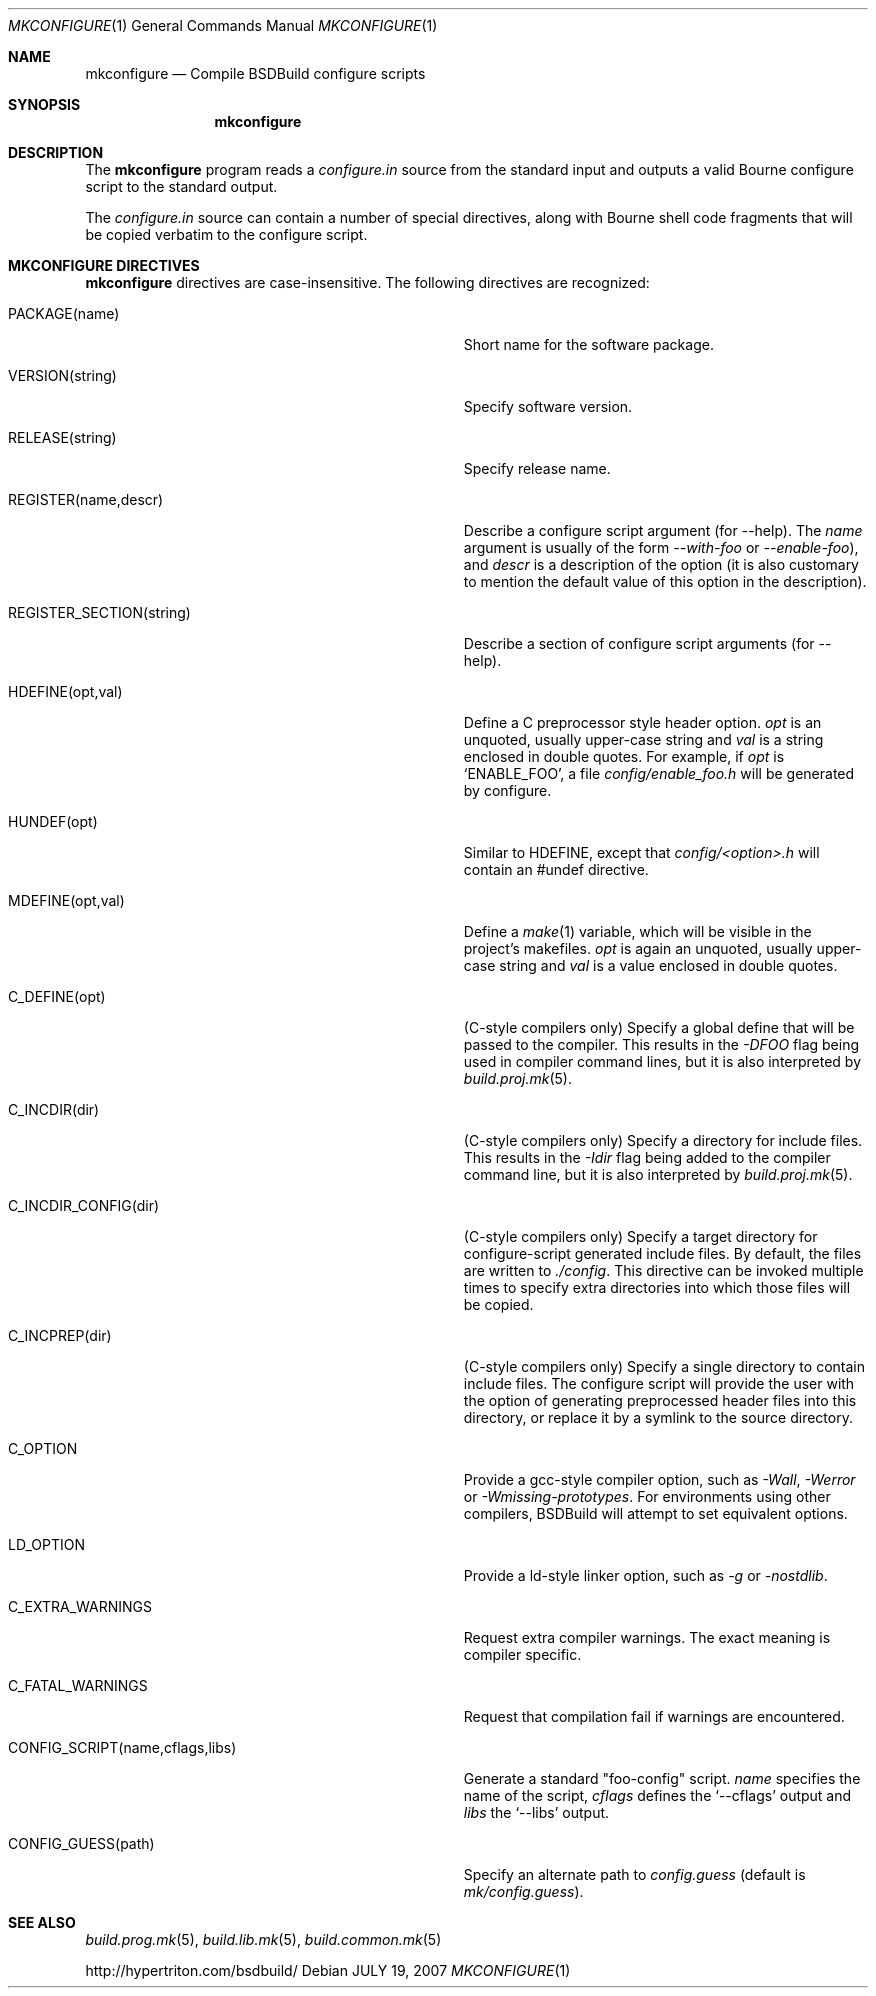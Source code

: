 .\"
.\" Copyright (c) 2007-2010 Hypertriton, Inc. <http://www.hypertriton.com/>
.\" All rights reserved.
.\"
.\" Redistribution and use in source and binary forms, with or without
.\" modification, are permitted provided that the following conditions
.\" are met:
.\" 1. Redistributions of source code must retain the above copyright
.\"    notice, this list of conditions and the following disclaimer.
.\" 2. Redistributions in binary form must reproduce the above copyright
.\"    notice, this list of conditions and the following disclaimer in the
.\"    documentation and/or other materials provided with the distribution.
.\" 
.\" THIS SOFTWARE IS PROVIDED BY THE AUTHOR ``AS IS'' AND ANY EXPRESS OR
.\" IMPLIED WARRANTIES, INCLUDING, BUT NOT LIMITED TO, THE IMPLIED
.\" WARRANTIES OF MERCHANTABILITY AND FITNESS FOR A PARTICULAR PURPOSE
.\" ARE DISCLAIMED. IN NO EVENT SHALL THE AUTHOR BE LIABLE FOR ANY DIRECT,
.\" INDIRECT, INCIDENTAL, SPECIAL, EXEMPLARY, OR CONSEQUENTIAL DAMAGES
.\" (INCLUDING BUT NOT LIMITED TO, PROCUREMENT OF SUBSTITUTE GOODS OR
.\" SERVICES; LOSS OF USE, DATA, OR PROFITS; OR BUSINESS INTERRUPTION)
.\" HOWEVER CAUSED AND ON ANY THEORY OF LIABILITY, WHETHER IN CONTRACT,
.\" STRICT LIABILITY, OR TORT (INCLUDING NEGLIGENCE OR OTHERWISE) ARISING
.\" IN ANY WAY OUT OF THE USE OF THIS SOFTWARE EVEN IF ADVISED OF THE
.\" POSSIBILITY OF SUCH DAMAGE.
.\"
.Dd JULY 19, 2007
.Dt MKCONFIGURE 1
.Os
.ds vT BSDBuild Reference
.ds oS BSDBuild 2.8
.Sh NAME
.Nm mkconfigure
.Nd Compile BSDBuild configure scripts
.Sh SYNOPSIS
.Nm mkconfigure
.Sh DESCRIPTION
The
.Nm
program reads a
.Pa configure.in
source from the standard input and outputs a valid Bourne configure script to
the standard output.
.Pp
The
.Pa configure.in
source can contain a number of special directives, along with Bourne shell
code fragments that will be copied verbatim to the configure script.
.Pp
.Sh MKCONFIGURE DIRECTIVES
.Pp
.Nm
directives are case-insensitive.
The following directives are recognized:
.Bl -tag -width "CONFIG_SCRIPT(name,cflags,libs) "
.It Ev PACKAGE(name)
Short name for the software package.
.It Ev VERSION(string)
Specify software version.
.It Ev RELEASE(string)
Specify release name.
.It Ev REGISTER(name,descr)
Describe a configure script argument (for --help).
The
.Fa name
argument is usually of the form
.Ar --with-foo
or
.Ar --enable-foo ) ,
and
.Fa descr
is a description of the option (it is also customary to mention the default
value of this option in the description).
.It Ev REGISTER_SECTION(string)
Describe a section of configure script arguments (for --help).
.It Ev HDEFINE(opt,val)
Define a C preprocessor style header option.
.Fa opt
is an unquoted, usually upper-case string and
.Fa val
is a string enclosed in double quotes.
For example, if
.Fa opt
is
.Sq ENABLE_FOO ,
a file
.Pa config/enable_foo.h
will be generated by configure.
.It Ev HUNDEF(opt)
Similar to
.Ev HDEFINE ,
except that
.Pa config/<option>.h
will contain an #undef directive.
.It Ev MDEFINE(opt,val)
Define a
.Xr make 1
variable, which will be visible in the project's makefiles.
.Fa opt
is again an unquoted, usually upper-case string and
.Fa val
is a value enclosed in double quotes.
.It Ev C_DEFINE(opt)
(C-style compilers only) Specify a global define that will be passed to
the compiler.
This results in the
.Ar -DFOO
flag being used in compiler command lines, but it is also interpreted by
.Xr build.proj.mk 5 .
.It Ev C_INCDIR(dir)
(C-style compilers only) Specify a directory for include files.
This results in the
.Ar -Idir
flag being added to the compiler command line, but it is also interpreted
by
.Xr build.proj.mk 5 .
.It Ev C_INCDIR_CONFIG(dir)
(C-style compilers only) Specify a target directory for configure-script
generated include files.
By default, the files are written to
.Pa ./config .
This directive can be invoked multiple times to specify extra directories
into which those files will be copied.
.It Ev C_INCPREP(dir)
(C-style compilers only) Specify a single directory to contain include files.
The configure script will provide the user with the option of generating
preprocessed header files into this directory, or replace it by a symlink
to the source directory.
.It Ev C_OPTION
Provide a gcc-style compiler option, such as
.Ar -Wall ,
.Ar -Werror
or
.Ar -Wmissing-prototypes .
For environments using other compilers, BSDBuild will attempt to set
equivalent options.
.It Ev LD_OPTION
Provide a ld-style linker option, such as
.Ar -g
or
.Ar -nostdlib .
.It Ev C_EXTRA_WARNINGS
Request extra compiler warnings.
The exact meaning is compiler specific.
.It Ev C_FATAL_WARNINGS
Request that compilation fail if warnings are encountered.
.It Ev CONFIG_SCRIPT(name,cflags,libs)
Generate a standard "foo-config" script.
.Fa name
specifies the name of the script,
.Fa cflags
defines the
.Sq --cflags
output and
.Fa libs
the
.Sq --libs
output.
.It Ev CONFIG_GUESS(path)
Specify an alternate path to
.Pa config.guess
(default is
.Pa mk/config.guess ) .
.El
.\" .Sh ENVIRONMENT
.\" .Sh FILES
.Sh SEE ALSO
.Xr build.prog.mk 5 ,
.Xr build.lib.mk 5 ,
.Xr build.common.mk 5
.Pp
http://hypertriton.com/bsdbuild/
